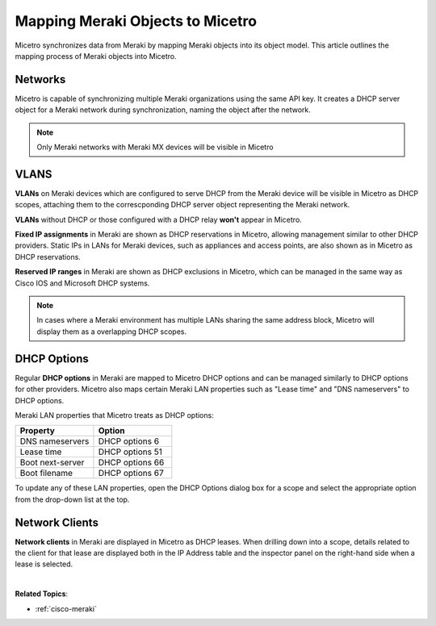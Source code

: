 .. meta::
   :description: When Micetro synchronizes in data from Meraki it maps the Meraki objects into the Micetro object model. This article describes how Meraki objects get mapped into Micetro.
   :keywords: Meraki, Micetro, Integration, Mapping, Dashboard

.. _meraki-mapping:

Mapping Meraki Objects to Micetro
==================================

Micetro synchronizes data from Meraki by mapping Meraki objects into its object model. This article outlines the mapping process of Meraki objects into Micetro.

Networks
--------
Micetro is capable of synchronizing multiple Meraki organizations using the same API key. It creates a DHCP server object for a Meraki network during synchronization, naming the object after the network.

.. note::
   Only Meraki networks with Meraki MX devices will be visible in Micetro


VLANS
---------------

**VLANs** on Meraki devices which are configured to serve DHCP from the Meraki device will be visible in Micetro as DHCP scopes, attaching them to the correscponding DHCP server object representing the Meraki network. 

**VLANs** without DHCP or those configured with a DHCP relay **won't** appear in Micetro.

**Fixed IP assignments** in Meraki are shown as DHCP reservations in Micetro, allowing management similar to other DHCP providers. 
Static IPs in LANs for Meraki devices, such as appliances and access points, are also shown as in Micetro as DHCP reservations.

**Reserved IP ranges** in Meraki are shown as DHCP exclusions in Micetro, which can be managed in the same way as Cisco IOS and Microsoft DHCP systems.

.. note::
    In cases where a Meraki environment has multiple LANs sharing the same address block, Micetro will display them as a overlapping DHCP scopes.


DHCP Options
---------------
Regular **DHCP options** in Meraki are mapped to Micetro DHCP options and can be managed similarly to DHCP options for other providers.
Micetro also maps certain Meraki LAN properties such as "Lease time" and "DNS nameservers" to DHCP options. 

Meraki LAN properties that Micetro treats as DHCP options:

.. csv-table::
   :header: "Property", "Option"
   :widths: 40, 40

   "DNS nameservers", "DHCP options 6"
   "Lease time", "DHCP options 51"
   "Boot next-server", "DHCP options 66"
   "Boot filename", "DHCP options 67"

To update any of these LAN properties, open the DHCP Options dialog box for a scope and select the appropriate option from the drop-down list at the top.

Network Clients
---------------
**Network clients** in Meraki are displayed in Micetro as DHCP leases. When drilling down into a scope, details related to the client for that lease are displayed both in the IP Address table and the
inspector panel on the right-hand side when a lease is selected. 

|
**Related Topics**:

* :ref:`cisco-meraki`
